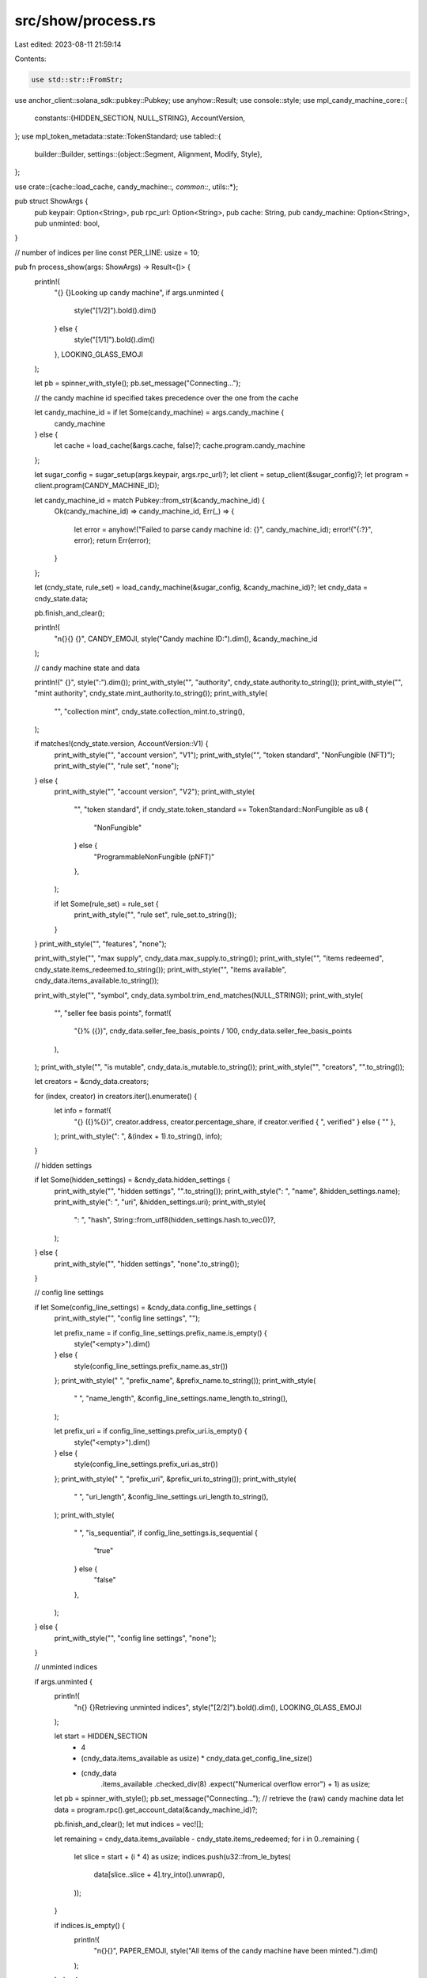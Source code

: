 src/show/process.rs
===================

Last edited: 2023-08-11 21:59:14

Contents:

.. code-block:: rs

    use std::str::FromStr;

use anchor_client::solana_sdk::pubkey::Pubkey;
use anyhow::Result;
use console::style;
use mpl_candy_machine_core::{
    constants::{HIDDEN_SECTION, NULL_STRING},
    AccountVersion,
};
use mpl_token_metadata::state::TokenStandard;
use tabled::{
    builder::Builder,
    settings::{object::Segment, Alignment, Modify, Style},
};

use crate::{cache::load_cache, candy_machine::*, common::*, utils::*};

pub struct ShowArgs {
    pub keypair: Option<String>,
    pub rpc_url: Option<String>,
    pub cache: String,
    pub candy_machine: Option<String>,
    pub unminted: bool,
}

// number of indices per line
const PER_LINE: usize = 10;

pub fn process_show(args: ShowArgs) -> Result<()> {
    println!(
        "{} {}Looking up candy machine",
        if args.unminted {
            style("[1/2]").bold().dim()
        } else {
            style("[1/1]").bold().dim()
        },
        LOOKING_GLASS_EMOJI
    );

    let pb = spinner_with_style();
    pb.set_message("Connecting...");

    // the candy machine id specified takes precedence over the one from the cache

    let candy_machine_id = if let Some(candy_machine) = args.candy_machine {
        candy_machine
    } else {
        let cache = load_cache(&args.cache, false)?;
        cache.program.candy_machine
    };

    let sugar_config = sugar_setup(args.keypair, args.rpc_url)?;
    let client = setup_client(&sugar_config)?;
    let program = client.program(CANDY_MACHINE_ID);

    let candy_machine_id = match Pubkey::from_str(&candy_machine_id) {
        Ok(candy_machine_id) => candy_machine_id,
        Err(_) => {
            let error = anyhow!("Failed to parse candy machine id: {}", candy_machine_id);
            error!("{:?}", error);
            return Err(error);
        }
    };

    let (cndy_state, rule_set) = load_candy_machine(&sugar_config, &candy_machine_id)?;
    let cndy_data = cndy_state.data;

    pb.finish_and_clear();

    println!(
        "\n{}{} {}",
        CANDY_EMOJI,
        style("Candy machine ID:").dim(),
        &candy_machine_id
    );

    // candy machine state and data

    println!(" {}", style(":").dim());
    print_with_style("", "authority", cndy_state.authority.to_string());
    print_with_style("", "mint authority", cndy_state.mint_authority.to_string());
    print_with_style(
        "",
        "collection mint",
        cndy_state.collection_mint.to_string(),
    );

    if matches!(cndy_state.version, AccountVersion::V1) {
        print_with_style("", "account version", "V1");
        print_with_style("", "token standard", "NonFungible (NFT)");
        print_with_style("", "rule set", "none");
    } else {
        print_with_style("", "account version", "V2");
        print_with_style(
            "",
            "token standard",
            if cndy_state.token_standard == TokenStandard::NonFungible as u8 {
                "NonFungible"
            } else {
                "ProgrammableNonFungible (pNFT)"
            },
        );

        if let Some(rule_set) = rule_set {
            print_with_style("", "rule set", rule_set.to_string());
        }
    }
    print_with_style("", "features", "none");

    print_with_style("", "max supply", cndy_data.max_supply.to_string());
    print_with_style("", "items redeemed", cndy_state.items_redeemed.to_string());
    print_with_style("", "items available", cndy_data.items_available.to_string());

    print_with_style("", "symbol", cndy_data.symbol.trim_end_matches(NULL_STRING));
    print_with_style(
        "",
        "seller fee basis points",
        format!(
            "{}% ({})",
            cndy_data.seller_fee_basis_points / 100,
            cndy_data.seller_fee_basis_points
        ),
    );
    print_with_style("", "is mutable", cndy_data.is_mutable.to_string());
    print_with_style("", "creators", "".to_string());

    let creators = &cndy_data.creators;

    for (index, creator) in creators.iter().enumerate() {
        let info = format!(
            "{} ({}%{})",
            creator.address,
            creator.percentage_share,
            if creator.verified { ", verified" } else { "" },
        );
        print_with_style(":   ", &(index + 1).to_string(), info);
    }

    // hidden settings

    if let Some(hidden_settings) = &cndy_data.hidden_settings {
        print_with_style("", "hidden settings", "".to_string());
        print_with_style(":   ", "name", &hidden_settings.name);
        print_with_style(":   ", "uri", &hidden_settings.uri);
        print_with_style(
            ":   ",
            "hash",
            String::from_utf8(hidden_settings.hash.to_vec())?,
        );
    } else {
        print_with_style("", "hidden settings", "none".to_string());
    }

    // config line settings

    if let Some(config_line_settings) = &cndy_data.config_line_settings {
        print_with_style("", "config line settings", "");

        let prefix_name = if config_line_settings.prefix_name.is_empty() {
            style("<empty>").dim()
        } else {
            style(config_line_settings.prefix_name.as_str())
        };
        print_with_style("    ", "prefix_name", &prefix_name.to_string());
        print_with_style(
            "    ",
            "name_length",
            &config_line_settings.name_length.to_string(),
        );

        let prefix_uri = if config_line_settings.prefix_uri.is_empty() {
            style("<empty>").dim()
        } else {
            style(config_line_settings.prefix_uri.as_str())
        };
        print_with_style("    ", "prefix_uri", &prefix_uri.to_string());
        print_with_style(
            "    ",
            "uri_length",
            &config_line_settings.uri_length.to_string(),
        );
        print_with_style(
            "    ",
            "is_sequential",
            if config_line_settings.is_sequential {
                "true"
            } else {
                "false"
            },
        );
    } else {
        print_with_style("", "config line settings", "none");
    }

    // unminted indices

    if args.unminted {
        println!(
            "\n{} {}Retrieving unminted indices",
            style("[2/2]").bold().dim(),
            LOOKING_GLASS_EMOJI
        );

        let start = HIDDEN_SECTION
            + 4
            + (cndy_data.items_available as usize) * cndy_data.get_config_line_size()
            + (cndy_data
                .items_available
                .checked_div(8)
                .expect("Numerical overflow error")
                + 1) as usize;

        let pb = spinner_with_style();
        pb.set_message("Connecting...");
        // retrieve the (raw) candy machine data
        let data = program.rpc().get_account_data(&candy_machine_id)?;

        pb.finish_and_clear();
        let mut indices = vec![];

        let remaining = cndy_data.items_available - cndy_state.items_redeemed;
        for i in 0..remaining {
            let slice = start + (i * 4) as usize;
            indices.push(u32::from_le_bytes(
                data[slice..slice + 4].try_into().unwrap(),
            ));
        }

        if indices.is_empty() {
            println!(
                "\n{}{}",
                PAPER_EMOJI,
                style("All items of the candy machine have been minted.").dim()
            );
        } else {
            // makes sure all items are in order
            indices.sort_unstable();
            // logs all indices
            info!("unminted list: {:?}", indices);

            println!("\n{}{}\n", PAPER_EMOJI, style("Unminted list:").dim());

            let mut remaining = indices.as_slice();
            let mut builder = Builder::default();

            while !remaining.is_empty() {
                let (head, tail) = remaining.split_at(std::cmp::min(PER_LINE, remaining.len()));
                builder.push_record(head.iter().map(|i| i.to_string()));
                remaining = tail;
            }

            let mut table = builder.build();
            table
                .with(Style::blank())
                .with(Modify::new(Segment::all()).with(Alignment::right()));
            println!("{}", table);

            println!(
                "\n{}",
                style(format!("{} total unminted.", indices.len())).dim()
            );
        }
    }

    Ok(())
}

pub fn print_with_style<S>(indent: &str, key: &str, value: S)
where
    S: core::fmt::Display,
{
    println!(
        " {} {}",
        style(format!("{}:.. {}:", indent, key)).dim(),
        value
    );
}


